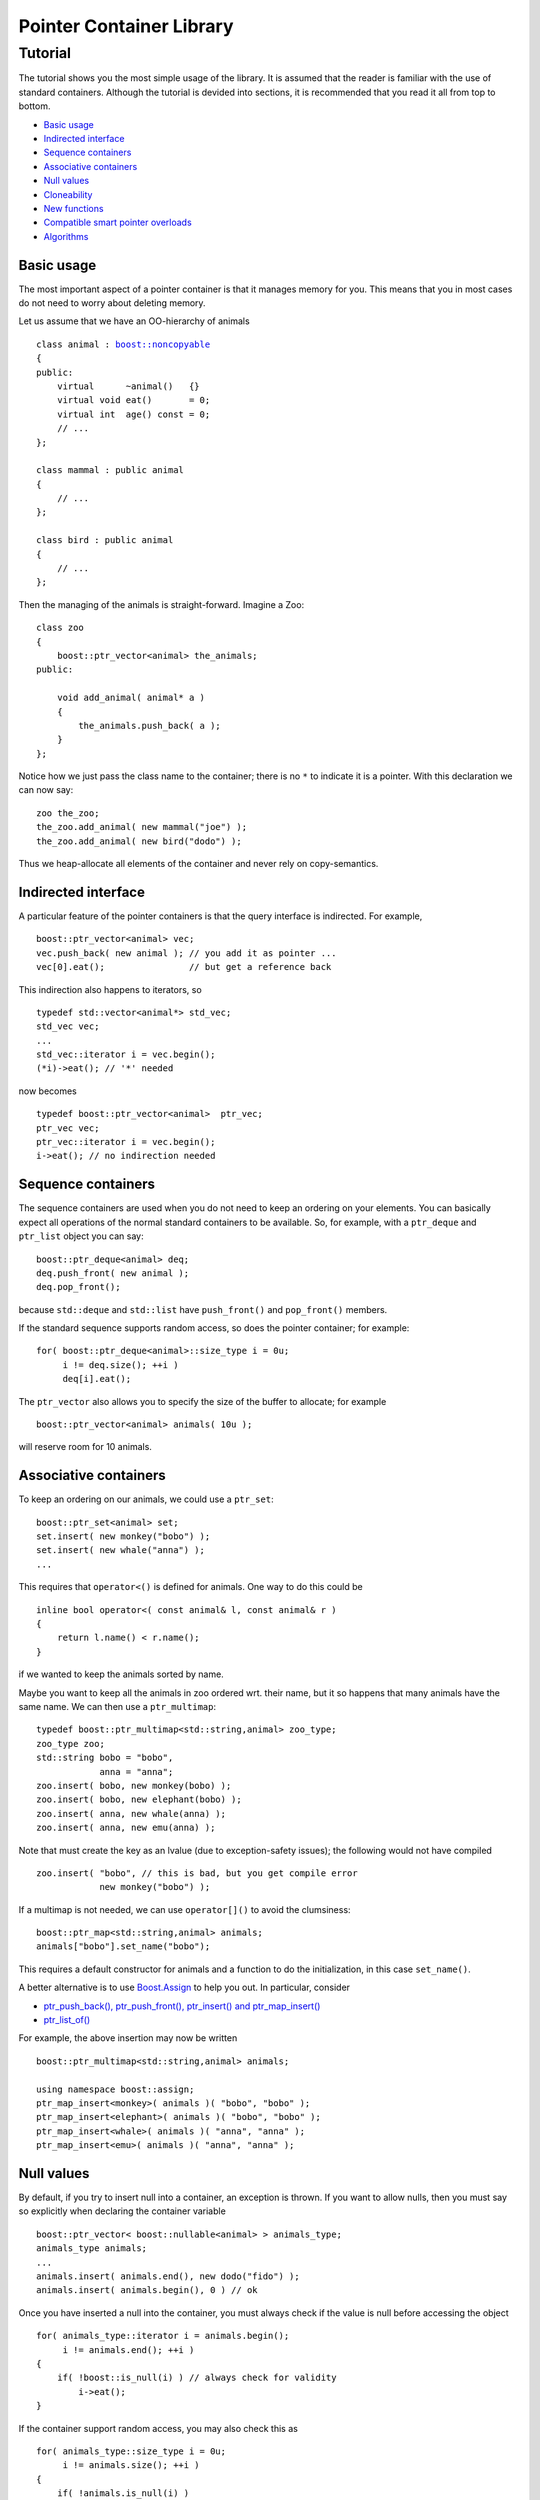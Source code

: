++++++++++++++++++++++++++++++++++
 |Boost| Pointer Container Library
++++++++++++++++++++++++++++++++++

.. |Boost| image:: boost.png

========
Tutorial
========

The tutorial shows you the most simple usage of the
library. It is assumed that the reader is familiar
with the use of standard containers. Although
the tutorial is devided into sections, it is recommended
that you read it all from top to bottom.

* `Basic usage`_
* `Indirected interface`_
* `Sequence containers`_
* `Associative containers`_
* `Null values`_
* `Cloneability`_
* `New functions`_
* `Compatible smart pointer overloads`_
* `Algorithms`_

Basic usage
-----------

The most important aspect of a pointer container is that it manages
memory for you. This means that you in most cases do not need to worry
about deleting memory.

Let us assume that we have an OO-hierarchy of animals

.. parsed-literal::

    class animal : `boost::noncopyable <http://www.boost.org/libs/utility/utility.htm#Class_noncopyable>`_
    {
    public:
        virtual      ~animal()   {}
        virtual void eat()       = 0;
        virtual int  age() const = 0;
        // ...
    };

    class mammal : public animal
    {
        // ...
    };

    class bird : public animal
    {
        // ...
    };


Then the managing of the animals is straight-forward. Imagine a
Zoo::

    class zoo
    {
        boost::ptr_vector<animal> the_animals;
    public:

        void add_animal( animal* a )
        {
            the_animals.push_back( a );
        }
    };

Notice how we just pass the class name to the container; there
is no ``*`` to indicate it is a pointer.
With this declaration we can now say::

    zoo the_zoo;
    the_zoo.add_animal( new mammal("joe") );
    the_zoo.add_animal( new bird("dodo") );

Thus we heap-allocate all elements of the container
and never rely on copy-semantics.

Indirected interface
--------------------

A particular feature of the pointer containers is that
the query interface is indirected. For example, ::

    boost::ptr_vector<animal> vec;
    vec.push_back( new animal ); // you add it as pointer ...
    vec[0].eat();                // but get a reference back

This indirection also happens to iterators, so ::

    typedef std::vector<animal*> std_vec;
    std_vec vec;
    ...
    std_vec::iterator i = vec.begin();
    (*i)->eat(); // '*' needed

now becomes ::

    typedef boost::ptr_vector<animal>  ptr_vec;
    ptr_vec vec;
    ptr_vec::iterator i = vec.begin();
    i->eat(); // no indirection needed


Sequence containers
-------------------

The sequence containers are used when you do not need to
keep an ordering on your elements. You can basically
expect all operations of the normal standard containers
to be available. So, for example, with a  ``ptr_deque``
and ``ptr_list`` object you can say::

    boost::ptr_deque<animal> deq;
    deq.push_front( new animal );
    deq.pop_front();

because ``std::deque`` and ``std::list`` have ``push_front()``
and ``pop_front()`` members.

If the standard sequence supports
random access, so does the pointer container; for example::

    for( boost::ptr_deque<animal>::size_type i = 0u;
         i != deq.size(); ++i )
         deq[i].eat();

The ``ptr_vector`` also allows you to specify the size of
the buffer to allocate; for example ::

    boost::ptr_vector<animal> animals( 10u );

will reserve room for 10 animals.

Associative containers
----------------------

To keep an ordering on our animals, we could use a ``ptr_set``::

    boost::ptr_set<animal> set;
    set.insert( new monkey("bobo") );
    set.insert( new whale("anna") );
    ...

This requires that ``operator<()`` is defined for animals. One
way to do this could be ::

    inline bool operator<( const animal& l, const animal& r )
    {
        return l.name() < r.name();
    }

if we wanted to keep the animals sorted by name.

Maybe you want to keep all the animals in zoo ordered wrt.
their name, but it so happens that many animals have the
same name. We can then use a ``ptr_multimap``::

    typedef boost::ptr_multimap<std::string,animal> zoo_type;
    zoo_type zoo;
    std::string bobo = "bobo",
                anna = "anna";
    zoo.insert( bobo, new monkey(bobo) );
    zoo.insert( bobo, new elephant(bobo) );
    zoo.insert( anna, new whale(anna) );
    zoo.insert( anna, new emu(anna) );

Note that must create the key as an lvalue
(due to exception-safety issues); the following would not
have compiled ::

    zoo.insert( "bobo", // this is bad, but you get compile error
                new monkey("bobo") );

If a multimap is not needed, we can use ``operator[]()``
to avoid the clumsiness::

    boost::ptr_map<std::string,animal> animals;
    animals["bobo"].set_name("bobo");

This requires a default constructor for animals and
a function to do the initialization, in this case ``set_name()``.

A better alternative is to use `Boost.Assign <../../assign/index.html>`_
to help you out. In particular, consider

- `ptr_push_back(), ptr_push_front(), ptr_insert() and ptr_map_insert() <../../assign/doc/index.html#ptr_push_back>`_

- `ptr_list_of() <../../assign/doc/index.html#ptr_list_of>`_

For example, the above insertion may now be written ::

     boost::ptr_multimap<std::string,animal> animals;

     using namespace boost::assign;
     ptr_map_insert<monkey>( animals )( "bobo", "bobo" );
     ptr_map_insert<elephant>( animals )( "bobo", "bobo" );
     ptr_map_insert<whale>( animals )( "anna", "anna" );
     ptr_map_insert<emu>( animals )( "anna", "anna" );


Null values
-----------

By default, if you try to insert null into a container, an exception
is thrown. If you want to allow nulls, then you must
say so explicitly when declaring the container variable ::

    boost::ptr_vector< boost::nullable<animal> > animals_type;
    animals_type animals;
    ...
    animals.insert( animals.end(), new dodo("fido") );
    animals.insert( animals.begin(), 0 ) // ok

Once you have inserted a null into the container, you must
always check if the value is null before accessing the object ::

    for( animals_type::iterator i = animals.begin();
         i != animals.end(); ++i )
    {
        if( !boost::is_null(i) ) // always check for validity
            i->eat();
    }

If the container support random access, you may also check this as ::

    for( animals_type::size_type i = 0u;
         i != animals.size(); ++i )
    {
        if( !animals.is_null(i) )
             animals[i].eat();
    }

Note that it is meaningless to insert
null into ``ptr_set`` and ``ptr_multiset``.

Cloneability
------------

In OO programming it is typical to prohibit copying of objects; the
objects may sometimes be allowed to be Cloneable; for example,::

    animal* animal::clone() const
    {
        return do_clone(); // implemented by private virtual function
    }

If the OO hierarchy thus allows cloning, we need to tell the
pointer containers how cloning is to be done. This is simply
done by defining a free-standing function, ``new_clone()``,
in the same namespace as
the object hierarchy::

    inline animal* new_clone( const animal& a )
    {
        return a.clone();
    }

That is all, now a lot of functions in a pointer container
can exploit the cloneability of the animal objects. For example ::

    typedef boost::ptr_list<animal> zoo_type;
    zoo_type zoo, another_zoo;
    ...
    another_zoo.assign( zoo.begin(), zoo.end() );

will fill another zoo with clones of the first zoo. Similarly,
``insert()`` can now insert clones into your pointer container ::

    another_zoo.insert( another_zoo.begin(), zoo.begin(), zoo.end() );

The whole container can now also be cloned ::

    zoo_type yet_another_zoo = zoo.clone();

Copying or assigning the container has the same effect as cloning (though it is slightly cheaper)::

    zoo_type yet_another_zoo = zoo;

Copying also support derived-to-base class conversions::

    boost::ptr_vector<monkey> monkeys = boost::assign::ptr_list_of<monkey>( "bobo" )( "bebe")( "uhuh" );
    boost::ptr_vector<animal> animals = monkeys;

This also works for maps::

    boost::ptr_map<std::string,monkey> monkeys = ...;
    boost::ptr_map<std::string,animal> animals = monkeys;

New functions
-------------

Given that we know we are working with pointers, a few new functions
make sense. For example, say you want to remove an
animal from the zoo ::

    zoo_type::auto_type the_animal = zoo.release( zoo.begin() );
    the_animal->eat();
    animal* the_animal_ptr = the_animal.release(); // now this is not deleted
    zoo.release(2); // for random access containers

You can think of ``auto_type`` as a non-copyable form of
``std::auto_ptr``. Notice that when you release an object, the
pointer is removed from the container and the containers size
shrinks. For containers that store nulls, we can exploit that
``auto_type`` is convertible to ``bool``::

    if( ptr_vector< nullable<T> >::auto_type r = vec.pop_back() )
    {
      ...
    }

You can also release the entire container if you
want to return it from a function ::

    compatible-smart-ptr< boost::ptr_deque<animal> > get_zoo()
    {
        boost::ptr_deque<animal>  result;
        ...
        return result.release(); // give up ownership
    }
    ...
    boost::ptr_deque<animal> animals = get_zoo();

Let us assume we want to move an animal object from
one zoo to another. In other words, we want to move the
animal and the responsibility of it to another zoo ::

    another_zoo.transfer( another_zoo.end(), // insert before end
                          zoo.begin(),       // insert this animal ...
                          zoo );             // from this container

This kind of "move-semantics" is different from
normal value-based containers. You can think of ``transfer()``
as the same as ``splice()`` on ``std::list``.

If you want to replace an element, you can easily do so ::

    zoo_type::auto_type old_animal = zoo.replace( zoo.begin(), new monkey("bibi") );
    zoo.replace( 2, old_animal.release() ); // for random access containers

A map is slightly different to iterate over than standard maps.
Now we say ::

    typedef boost::ptr_map<std::string, boost::nullable<animal> > animal_map;
    animal_map map;
    ...
    for( animal_map::const_iterator i = map.begin(), e = map.end(); i != e; ++i )
    {
        std::cout << "\n key: " << i->first;
        std::cout << "\n age: ";

        if( boost::is_null(i) )
            std::cout << "unknown";
        else
            std::cout << i->second->age();
     }

Except for the check for null, this looks like it would with a normal map. But if ``age()`` had
not been a ``const`` member function,
it would not have compiled.

Maps can also be indexed with bounds-checking ::

    try
    {
        animal& bobo = map.at("bobo");
    }
    catch( boost::bad_ptr_container_operation& e )
    {
        // "bobo" not found
    }

Compatible smart pointer overloads
----------------------------------

Every time there is a function that takes a ``T*`` parameter, there is
also a function overload (or two) taking a ``compatible-smart-ptr<U>``
parameter. This is of course done to make the library intregrate
seamlessly with ``std::auto_ptr`` or ``std::unique_ptr``. For example,
consider a statement like ::

  std::ptr_vector<Base> vec;
  vec.push_back( new Base );

If the compiler supports ``std::auto_ptr``, this is complemented
by ::

  std::auto_ptr<Derived> p( new Derived );
  vec.push_back( p );

Similarly if ``std::unique_ptr`` is available, we can write ::

  std::unique_ptr<Derived> p( new Derived );
  vec.push_back( std::move( p ) );

Notice that the template argument for ``compatible-smart-ptr`` does not need to
follow the template argument for ``ptr_vector`` as long as ``Derived*``
can be implicitly converted to ``Base*``.

Algorithms
----------

Unfortunately it is not possible to use pointer containers with
mutating algorithms from the standard library. However,
the most useful ones
are instead provided as member functions::

    boost::ptr_vector<animal> zoo;
    ...
    zoo.sort();                               // assume 'bool operator<( const animal&, const animal& )'
    zoo.sort( std::less<animal>() );          // the same, notice no '*' is present
    zoo.sort( zoo.begin(), zoo.begin() + 5 ); // sort selected range

Notice that predicates are automatically wrapped in an `indirect_fun`_ object.

..  _`indirect_fun`: indirect_fun.html

You can remove equal and adjacent elements using ``unique()``::

    zoo.unique();                             // assume 'bool operator==( const animal&, const animal& )'
    zoo.unique( zoo.begin(), zoo.begin() + 5, my_comparison_predicate() );

If you just want to remove certain elements, use ``erase_if``::

    zoo.erase_if( my_predicate() );

Finally you may want to merge two sorted containers::

    boost::ptr_vector<animal> another_zoo = ...;
    another_zoo.sort();                      // sorted wrt. to same order as 'zoo'
    zoo.merge( another_zoo );
    BOOST_ASSERT( another_zoo.empty() );

That is all; now you have learned all the basics!

.. raw:: html

        <hr/>

**See also**

- `Usage guidelines <guidelines.html>`_

- `Cast utilities <../../conversion/cast.htm#Polymorphic_castl>`_

**Navigate**

- `home <ptr_container.html>`_
- `examples <examples.html>`_

.. raw:: html

        <hr/>

:Copyright:     Thorsten Ottosen 2004-2006. Use, modification and distribution is subject to the Boost Software License, Version 1.0 (see LICENSE_1_0.txt__).

__ http://www.boost.org/LICENSE_1_0.txt
